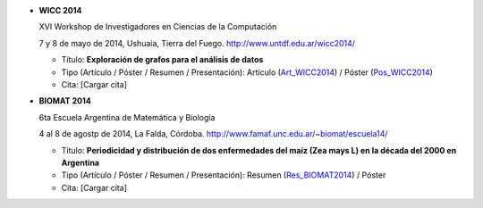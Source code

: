 .. tags: 
.. title: Publicaciones

- **WICC 2014**

  XVI Workshop de Investigadores en Ciencias de la Computación

  7 y 8 de mayo de 2014, Ushuaia, Tierra del Fuego. http://www.untdf.edu.ar/wicc2014/

  - Título: **Exploración de grafos para el análisis de datos**
  - Tipo (Artículo / Póster / Resumen / Presentación): Artículo (Art_WICC2014_) / Póster (Pos_WICC2014_)
  - Cita: [Cargar cita]

.. _Art_WICC2014: http://wiki.getyatel.org/pub/general/_attachment/Articulo_WICC_2014_enviado.pdf
.. _Pos_WICC2014: http://wiki.getyatel.org/pub/general/_attachment/poster_v01.pdf

- **BIOMAT 2014**

  6ta Escuela Argentina de Matemática y Biología

  4 al 8 de agostp de 2014, La Falda, Córdoba. http://www.famaf.unc.edu.ar/~biomat/escuela14/

  - Título: **Periodicidad y distribución de dos enfermedades del maíz (Zea mays L) en la década del 2000 en Argentina**
  - Tipo (Artículo / Póster / Resumen / Presentación): Resumen (Res_BIOMAT2014_) / Póster
  - Cita: [Cargar cita]

.. _Res_BIOMAT2014: http://wiki.getyatel.org/pub/general/_attachment/Resumen_BIOMAT_2014.pdf